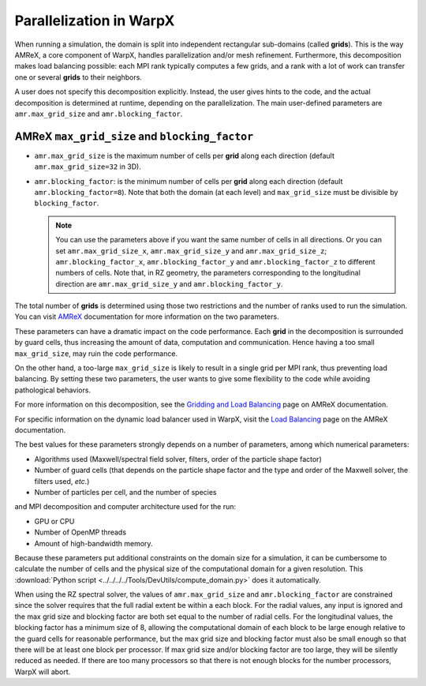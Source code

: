 .. _parallelization_warpx:

Parallelization in WarpX
========================

When running a simulation, the domain is split into independent
rectangular sub-domains (called **grids**). This is the way AMReX, a core
component of WarpX, handles parallelization and/or mesh refinement. Furthermore,
this decomposition makes load balancing possible: each MPI rank typically computes
a few grids, and a rank with a lot of work can transfer one or several **grids**
to their neighbors.

A user
does not specify this decomposition explicitly. Instead, the user gives hints to
the code, and the actual decomposition is determined at runtime, depending on
the parallelization. The main user-defined parameters are
``amr.max_grid_size`` and ``amr.blocking_factor``.

AMReX ``max_grid_size`` and ``blocking_factor``
-----------------------------------------------

* ``amr.max_grid_size`` is the maximum number of cells per **grid** along each
  direction (default ``amr.max_grid_size=32`` in 3D).

* ``amr.blocking_factor``: is the minimum number of cells per **grid** along each
  direction (default ``amr.blocking_factor=8``).
  Note that both the domain (at each level) and ``max_grid_size`` must be divisible by ``blocking_factor``.

  .. note::

     You can use the parameters above if you want the same number of cells in all directions.
     Or you can set ``amr.max_grid_size_x``, ``amr.max_grid_size_y`` and ``amr.max_grid_size_z``;
     ``amr.blocking_factor_x``, ``amr.blocking_factor_y`` and ``amr.blocking_factor_z`` to different numbers of cells.
     Note that, in RZ geometry, the parameters corresponding to the longitudinal direction are ``amr.max_grid_size_y`` and ``amr.blocking_factor_y``.

The total number of **grids** is determined using those two restrictions and the number of
ranks used to run the simulation. You can visit `AMReX <https://amrex-codes.github.io/amrex/docs_html/GridCreation.html?highlight=blocking_factor>`_
documentation for more information on the two parameters.

These parameters can have a dramatic impact on the code performance. Each
**grid** in the decomposition is surrounded by guard cells, thus increasing the
amount of data, computation and communication. Hence having a too small
``max_grid_size``, may ruin the code performance.

On the other hand, a too-large ``max_grid_size`` is likely to result in a single
grid per MPI rank, thus preventing load balancing. By setting these two
parameters, the user wants to give some flexibility to the code while avoiding
pathological behaviors.

For more information on this decomposition, see the
`Gridding and Load Balancing <https://amrex-codes.github.io/amrex/docs_html/ManagingGridHierarchy_Chapter.html>`__
page on AMReX documentation.

For specific information on the dynamic load balancer used in WarpX, visit the
`Load Balancing <https://amrex-codes.github.io/amrex/docs_html/LoadBalancing.html>`__
page on the AMReX documentation.

The best values for these parameters strongly depends on a number of parameters,
among which numerical parameters:

* Algorithms used (Maxwell/spectral field solver, filters, order of the
  particle shape factor)

* Number of guard cells (that depends on the particle shape factor and
  the type and order of the Maxwell solver, the filters used, `etc.`)

* Number of particles per cell, and the number of species

and MPI decomposition and computer architecture used for the run:

* GPU or CPU

* Number of OpenMP threads

* Amount of high-bandwidth memory.

Because these parameters put additional constraints on the domain size for a
simulation, it can be cumbersome to calculate the number of cells and the
physical size of the computational domain for a given resolution. This
:download:`Python script <../../../../Tools/DevUtils/compute_domain.py>` does it
automatically.

When using the RZ spectral solver, the values of ``amr.max_grid_size`` and ``amr.blocking_factor`` are constrained since the solver
requires that the full radial extent be within a each block.
For the radial values, any input is ignored and the max grid size and blocking factor are both set equal to the number of radial cells.
For the longitudinal values, the blocking factor has a minimum size of 8, allowing the computational domain of each block to be large enough relative to the guard cells for reasonable performance, but the max grid size and blocking factor must also be small enough so that there will be at least one block per processor.
If max grid size and/or blocking factor are too large, they will be silently reduced as needed.
If there are too many processors so that there is not enough blocks for the number processors, WarpX will abort.
